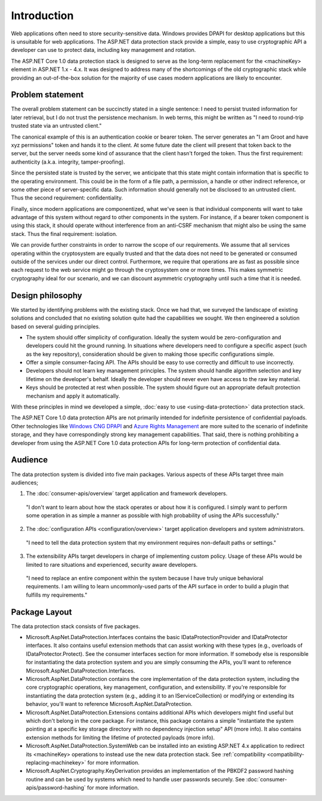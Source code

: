 Introduction
^^^^^^^^^^^^

Web applications often need to store security-sensitive data. Windows provides DPAPI for desktop applications but this is unsuitable for web applications. The ASP.NET data protection stack provide a simple, easy to use cryptographic API a developer can use to protect data, including key management and rotation.

The ASP.NET Core 1.0 data protection stack is designed to serve as the long-term replacement for the <machineKey> element in ASP.NET 1.x - 4.x. It was designed to address many of the shortcomings of the old cryptographic stack while providing an out-of-the-box solution for the majority of use cases modern applications are likely to encounter.

Problem statement
-----------------
The overall problem statement can be succinctly stated in a single sentence: I need to persist trusted information for later retrieval, but I do not trust the persistence mechanism. In web terms, this might be written as "I need to round-trip trusted state via an untrusted client."

The canonical example of this is an authentication cookie or bearer token. The server generates an "I am Groot and have xyz permissions" token and hands it to the client. At some future date the client will present that token back to the server, but the server needs some kind of assurance that the client hasn't forged the token. Thus the first requirement: authenticity (a.k.a. integrity, tamper-proofing).

Since the persisted state is trusted by the server, we anticipate that this state might contain information that is specific to the operating environment. This could be in the form of a file path, a permission, a handle or other indirect reference, or some other piece of server-specific data. Such information should generally not be disclosed to an untrusted client. Thus the second requirement: confidentiality.

Finally, since modern applications are componentized, what we've seen is that individual components will want to take advantage of this system without regard to other components in the system. For instance, if a bearer token component is using this stack, it should operate without interference from an anti-CSRF mechanism that might also be using the same stack. Thus the final requirement: isolation.

We can provide further constraints in order to narrow the scope of our requirements. We assume that all services operating within the cryptosystem are equally trusted and that the data does not need to be generated or consumed outside of the services under our direct control. Furthermore, we require that operations are as fast as possible since each request to the web service might go through the cryptosystem one or more times. This makes symmetric cryptography ideal for our scenario, and we can discount asymmetric cryptography until such a time that it is needed.

Design philosophy
-----------------
We started by identifying problems with the existing stack. Once we had that, we surveyed the landscape of existing solutions and concluded that no existing solution quite had the capabilities we sought. We then engineered a solution based on several guiding principles.

* The system should offer simplicity of configuration.
  Ideally the system would be zero-configuration and developers could hit the ground running. In situations where developers need to configure a specific aspect (such as the key repository), consideration should be given to making those specific configurations simple.
* Offer a simple consumer-facing API.
  The APIs should be easy to use correctly and difficult to use incorrectly.
* Developers should not learn key management principles.
  The system should handle algorithm selection and key lifetime on the developer's behalf. Ideally the developer should never even have access to the raw key material.
* Keys should be protected at rest when possible.
  The system should figure out an appropriate default protection mechanism and apply it automatically.

With these principles in mind we developed a simple, :doc:`easy to use <using-data-protection>` data protection stack.

The ASP.NET Core 1.0 data protection APIs are not primarily intended for indefinite persistence of confidential payloads. Other technologies like `Windows CNG DPAPI <https://msdn.microsoft.com/en-us/library/windows/desktop/hh706794%28v=vs.85%29.aspx>`_ and `Azure Rights Management <https://technet.microsoft.com/en-us/library/jj585024.aspx>`_ are more suited to the scenario of indefinite storage, and they have correspondingly strong key management capabilities. That said, there is nothing prohibiting a developer from using the ASP.NET Core 1.0 data protection APIs for long-term protection of confidential data.

Audience
--------
The data protection system is divided into five main packages. Various aspects of these APIs target three main audiences;

1. The :doc:`consumer-apis/overview` target application and framework developers.

  "I don't want to learn about how the stack operates or about how it is configured. I simply want to perform some operation in as simple a manner as possible with high probability of using the APIs successfully."

2. The :doc:`configuration APIs <configuration/overview>` target application developers and system administrators.

  "I need to tell the data protection system that my environment requires non-default paths or settings."

3. The extensibility APIs target developers in charge of implementing custom policy. Usage of these APIs would be limited to rare situations and experienced, security aware developers.

  "I need to replace an entire component within the system because I have truly unique behavioral requirements. I am willing to learn uncommonly-used parts of the API surface in order to build a plugin that fulfills my requirements."


Package Layout
--------------
The data protection stack consists of five packages.

* Microsoft.AspNet.DataProtection.Interfaces contains the basic IDataProtectionProvider and IDataProtector interfaces. It also contains useful extension methods that can assist working with these types (e.g., overloads of IDataProtector.Protect). See the consumer interfaces section for more information.
  If somebody else is responsible for instantiating the data protection system and you are simply consuming the APIs, you'll want to reference Microsoft.AspNet.DataProtection.Interfaces.
* Microsoft.AspNet.DataProtection contains the core implementation of the data protection system, including the core cryptographic operations, key management, configuration, and extensibility.
  If you're responsible for instantiating the data protection system (e.g., adding it to an IServiceCollection) or modifying or extending its behavior, you'll want to reference Microsoft.AspNet.DataProtection.
* Microsoft.AspNet.DataProtection.Extensions contains additional APIs which developers might find useful but which don't belong in the core package. For instance, this package contains a simple "instantiate the system pointing at a specific key storage directory with no dependency injection setup" API (more info). It also contains extension methods for limiting the lifetime of protected payloads (more info).
* Microsoft.AspNet.DataProtection.SystemWeb can be installed into an existing ASP.NET 4.x application to redirect its <machineKey> operations to instead use the new data protection stack. See :ref:`compatibility <compatibility-replacing-machinekey>` for more information.
* Microsoft.AspNet.Cryptography.KeyDerivation provides an implementation of the PBKDF2 password hashing routine and can be used by systems which need to handle user passwords securely. See :doc:`consumer-apis/password-hashing` for more information.
